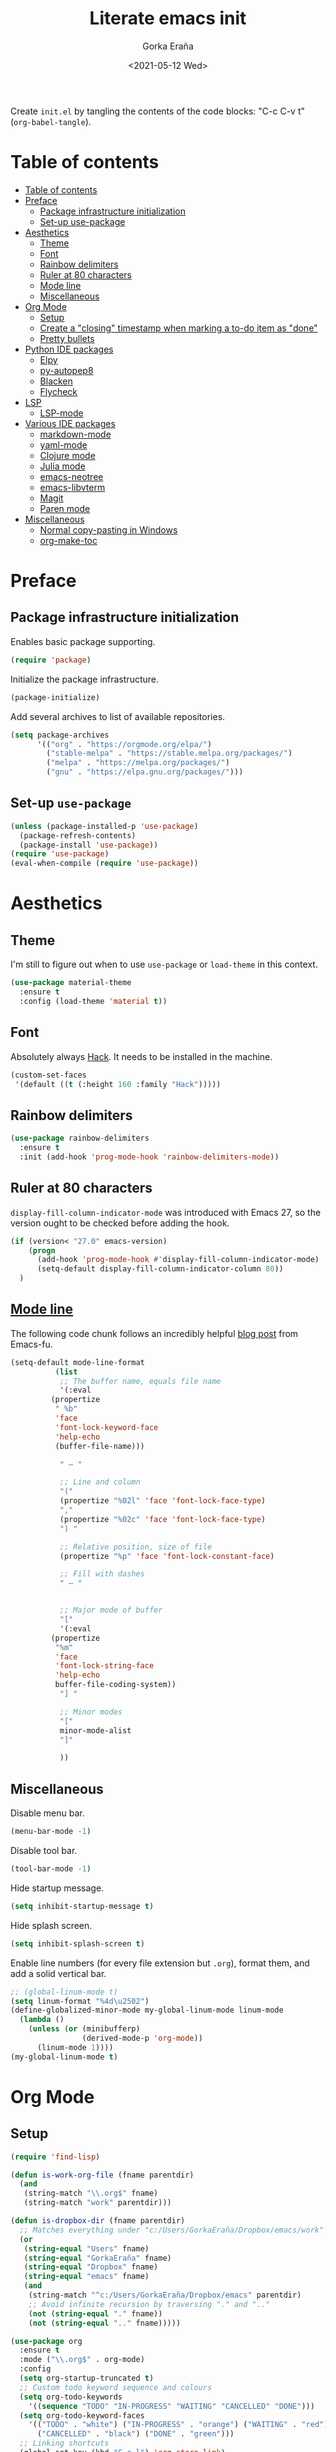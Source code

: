 
#+TITLE: Literate emacs init
#+AUTHOR: Gorka Eraña
#+EMAIL: eranagorka@gmail.com
#+DATE: <2021-05-12 Wed>
#+CREATED: 2021-05-12
#+STARTUP: hidestars indent overview
#+PROPERTY: header-args :results silent :tangle "./init.el"
#+OPTIONS: toc:2

Create ~init.el~ by tangling the contents of the code blocks: "C-c C-v t" (~org-babel-tangle~).

* Table of contents
:PROPERTIES:
:TOC: :include all :depth 2
:END:
:CONTENTS:
- [[#table-of-contents][Table of contents]]
- [[#preface][Preface]]
  - [[#package-infrastructure-initialization][Package infrastructure initialization]]
  - [[#set-up-use-package][Set-up use-package]]
- [[#aesthetics][Aesthetics]]
  - [[#theme][Theme]]
  - [[#font][Font]]
  - [[#rainbow-delimiters][Rainbow delimiters]]
  - [[#ruler-at-80-characters][Ruler at 80 characters]]
  - [[#mode-line][Mode line]]
  - [[#miscellaneous][Miscellaneous]]
- [[#org-mode][Org Mode]]
  - [[#setup][Setup]]
  - [[#create-a-closing-timestamp-when-marking-a-to-do-item-as-done][Create a "closing" timestamp when marking a to-do item as "done"]]
  - [[#pretty-bullets][Pretty bullets]]
- [[#python-ide-packages][Python IDE packages]]
  - [[#elpy][Elpy]]
  - [[#py-autopep8][py-autopep8]]
  - [[#blacken][Blacken]]
  - [[#flycheck][Flycheck]]
- [[#lsp][LSP]]
  - [[#lsp-mode][LSP-mode]]
- [[#various-ide-packages][Various IDE packages]]
  - [[#markdown-mode][markdown-mode]]
  - [[#yaml-mode][yaml-mode]]
  - [[#clojure-mode][Clojure mode]]
  - [[#julia-mode][Julia mode]]
  - [[#emacs-neotree][emacs-neotree]]
  - [[#emacs-libvterm][emacs-libvterm]]
  - [[#magit][Magit]]
  - [[#paren-mode][Paren mode]]
- [[#miscellaneous][Miscellaneous]]
  - [[#normal-copy-pasting-in-windows][Normal copy-pasting in Windows]]
  - [[#org-make-toc][org-make-toc]]
:END:
* Preface
** Package infrastructure initialization
Enables basic package supporting.
#+begin_src emacs-lisp
(require 'package)
#+end_src

Initialize the package infrastructure.
#+begin_src emacs-lisp
(package-initialize)
#+end_src

Add several archives to list of available repositories.
#+begin_src emacs-lisp
(setq package-archives
      '(("org" . "https://orgmode.org/elpa/")
        ("stable-melpa" . "https://stable.melpa.org/packages/")
        ("melpa" . "https://melpa.org/packages/")
        ("gnu" . "https://elpa.gnu.org/packages/")))
#+end_src
** Set-up ~use-package~
#+begin_src emacs-lisp
  (unless (package-installed-p 'use-package)
    (package-refresh-contents)
    (package-install 'use-package))
  (require 'use-package)
  (eval-when-compile (require 'use-package))
#+end_src
* Aesthetics
** Theme
I'm still to figure out when to use ~use-package~ or ~load-theme~ in this context.
#+begin_src emacs-lisp
(use-package material-theme
  :ensure t
  :config (load-theme 'material t))
#+end_src
** Font
Absolutely always [[https://sourcefoundry.org/hack/][Hack]]. It needs to be installed in the machine.
#+begin_src emacs-lisp
(custom-set-faces
 '(default ((t (:height 160 :family "Hack")))))
#+end_src
** Rainbow delimiters
#+begin_src emacs-lisp
(use-package rainbow-delimiters
  :ensure t
  :init (add-hook 'prog-mode-hook 'rainbow-delimiters-mode))
#+end_src
** Ruler at 80 characters
~display-fill-column-indicator-mode~ was introduced with Emacs 27, so the version ought to be checked before adding the hook.
#+begin_src emacs-lisp
  (if (version< "27.0" emacs-version)
      (progn
        (add-hook 'prog-mode-hook #'display-fill-column-indicator-mode)
        (setq-default display-fill-column-indicator-column 80))
    )
#+end_src
** [[http://www.gnu.org/software/emacs/manual/html_node/emacs/Mode-Line.html][Mode line]]
The following code chunk follows an incredibly helpful [[https://emacs-fu.blogspot.com/2011/08/customizing-mode-line.html][blog post]] from Emacs-fu.
#+begin_src emacs-lisp
(setq-default mode-line-format
	      (list
	       ;; The buffer name, equals file name
	       '(:eval
		 (propertize
		  " %b"
		  'face
		  'font-lock-keyword-face
		  'help-echo
		  (buffer-file-name)))

	       " — "

	       ;; Line and column
	       "("
	       (propertize "%02l" 'face 'font-lock-face-type)
	       ","
	       (propertize "%02c" 'face 'font-lock-face-type)
	       ") "

	       ;; Relative position, size of file
	       (propertize "%p" 'face 'font-lock-constant-face)

	       ;; Fill with dashes
	       " — "


	       ;; Major mode of buffer
	       "["
	       '(:eval
		 (propertize
		  "%m"
		  'face
		  'font-lock-string-face
		  'help-echo
		  buffer-file-coding-system))
	       "] "

	       ;; Minor modes
	       "["
	       minor-mode-alist
	       "]"

	       ))
#+end_src
** Miscellaneous
Disable menu bar.
#+begin_src emacs-lisp
  (menu-bar-mode -1)
#+end_src

Disable tool bar.
#+begin_src emacs-lisp
  (tool-bar-mode -1)
#+end_src

Hide startup message.
#+begin_src emacs-lisp
  (setq inhibit-startup-message t)
#+end_src

Hide splash screen.
#+begin_src emacs-lisp
  (setq inhibit-splash-screen t)
#+end_src

Enable line numbers (for every file extension but ~.org~), format them, and add a solid vertical bar.
#+begin_src emacs-lisp
  ;; (global-linum-mode t)
  (setq linum-format "%4d\u2502")
  (define-globalized-minor-mode my-global-linum-mode linum-mode
    (lambda ()
      (unless (or (minibufferp)
                  (derived-mode-p 'org-mode))
        (linum-mode 1))))
  (my-global-linum-mode t)
#+end_src
* Org Mode
** Setup
#+begin_src emacs-lisp
(require 'find-lisp)

(defun is-work-org-file (fname parentdir)
  (and
   (string-match "\\.org$" fname)
   (string-match "work" parentdir)))

(defun is-dropbox-dir (fname parentdir)
  ;; Matches everything under "c:/Users/GorkaEraña/Dropbox/emacs/work"
  (or
   (string-equal "Users" fname)
   (string-equal "GorkaEraña" fname)
   (string-equal "Dropbox" fname)
   (string-equal "emacs" fname)
   (and
    (string-match "^c:/Users/GorkaEraña/Dropbox/emacs" parentdir)
    ;; Avoid infinite recursion by traversing "." and ".."
    (not (string-equal "." fname))
    (not (string-equal ".." fname)))))

(use-package org
  :ensure t
  :mode ("\\.org$" . org-mode)
  :config
  (setq org-startup-truncated t)
  ;; Custom todo keyword sequence and colours
  (setq org-todo-keywords
	'((sequence "TODO" "IN-PROGRESS" "WAITING" "CANCELLED" "DONE")))
  (setq org-todo-keyword-faces
	'(("TODO" . "white") ("IN-PROGRESS" . "orange") ("WAITING" . "red")
	  ("CANCELLED" . "black") ("DONE" . "green")))
  ;; Linking shortcuts
  (global-set-key (kbd "C-c l") 'org-store-link)
  (global-set-key (kbd "C-c C-l") 'org-insert-link)
  (global-set-key (kbd "C-c a") 'org-agenda)
  ;; Files for agenda mode
  (setq org-agenda-files (find-lisp-find-files-internal
			  "c:/"
			  'is-work-org-file
			  'is-dropbox-dir))
  (setq org-agenda-skip-function-global 
	'(org-agenda-skip-entry-if 'todo '("DONE" "CANCELLED")))
)
#+end_src
** [[https://emacs.stackexchange.com/questions/47951/marking-a-todo-item-done-does-not-create-a-closing-timestamp-in-org-mode][Create a "closing" timestamp when marking a to-do item as "done"]]
#+begin_src emacs-lisp
(setq org-log-done 'time)
#+end_src
** Pretty bullets
[[https://github.com/sabof/org-bullets][org-bullets]] is a package that allows to substitute the asterisks in org-mode for UTF-8 characters. The availability of the bullets depends on how well UTF-8 is supported on the given machine that Emacs happens to be installed in, so ~org-bullets-bullet-list~ might vary from machine to machine. A searchable (and user-friendly) webpage that would make finding bullets more easy is available [[https://unicode-table.com/en/][here]].
#+begin_src emacs-lisp
(use-package org-bullets 
  :ensure t
  :config 
  (setq org-bullets-bullet-list '("•"))
  (add-hook 'org-mode-hook (lambda () (org-bullets-mode 1))))
#+end_src
* Python IDE packages
** [[https://github.com/jorgenschaefer/elpy][Elpy]]
Emacs Python IDE, which I'm pretty sure I don't use it to its full extent.
#+begin_src emacs-lisp
(use-package elpy
  :ensure t
  :init (elpy-enable))
#+end_src
** [[https://github.com/paetzke/py-autopep8.el][py-autopep8]]
Format code upon save to comply with [[https://www.python.org/dev/peps/pep-0008/][PEP 8]].
#+begin_src emacs-lisp
(use-package py-autopep8
  :ensure t
  :config (add-hook 'elpy-mode-hook 'py-autopep8-enable-on-save))
#+end_src
** [[https://github.com/pythonic-emacs/blacken][Blacken]]
Code formatting by [[https://github.com/psf/black][black]].
#+begin_src emacs-lisp
(use-package blacken
  :ensure t
  :config 'blacken-mode)
#+end_src
** [[https://www.flycheck.org/en/latest/][Flycheck]]
Flycheck is not exclusive to Python, but it is set up only for it since I mainly develop in Python.
#+begin_src emacs-lisp
(use-package flycheck
  :ensure t
  :config
  (when (require 'flycheck nil t)
    (setq elpy-modules (delq 'elpy-module-flymake elpy-modules))
    (add-hook 'elpy-mode-hook 'flycheck-mode)))
#+end_src
* LSP
** [[https://emacs-lsp.github.io/lsp-mode/][LSP-mode]]
#+begin_src emacs-lisp
(use-package lsp-mode
  :init
  ;; set prefix for lsp-command-keymap (few alternatives - "C-l", "C-c l")
  (setq lsp-keymap-prefix "C-c l")
  :hook (;; replace XXX-mode with concrete major-mode(e. g. python-mode)
         (python-mode . lsp)
         (clojure-mode . lsp)
         ;; if you want which-key integration
         (lsp-mode . lsp-enable-which-key-integration))
  :commands lsp)

;; optionally
;; (use-package lsp-ui :commands lsp-ui-mode)

;; optionally if you want to use debugger
;; (use-package dap-mode)
;; (use-package dap-LANGUAGE) to load the dap adapter for your language

;; optional if you want which-key integration
;; (use-package which-key
;;     :config
;;     (which-key-mode))
#+end_src
* Various IDE packages
** [[https://www.emacswiki.org/emacs/MarkdownMode][markdown-mode]]
#+begin_src emacs-lisp
(use-package markdown-mode :ensure t)
#+end_src
** [[https://github.com/yoshiki/yaml-mode][yaml-mode]]
#+begin_src emacs-lisp
(use-package yaml-mode :ensure t)
#+end_src
** [[https://github.com/clojure-emacs/clojure-mode/][Clojure mode]]
#+begin_src emacs-lisp
(use-package clojure-mode :ensure t)
#+end_src
** [[https://github.com/JuliaEditorSupport/julia-emacs][Julia mode]]
#+begin_src emacs-lisp
(use-package julia-mode :ensure t)
#+end_src
** [[https://github.com/emacs-typescript/typescript.el][Typescript mode]]
#+begin_src emacs-lisp
(use-package typescript-mode
  :ensure t
  :config
  (define-derived-mode typescriptreact-mode typescript-mode "TypeScript TSX")
  (add-to-list 'auto-mode-alist '("\\.tsx?\\'" . typescriptreact-mode))
  )
#+end_src
** [[https://github.com/jaypei/emacs-neotree][emacs-neotree]]
#+begin_src emacs-lisp
(use-package neotree
  :ensure t
  :init
  (global-set-key [f8] 'neotree-toggle)
  (setq-default neo-show-hidden-files t))
#+end_src
** [[https://github.com/akermu/emacs-libvterm][emacs-libvterm]]
Terminal emulation using ~emacs-libvterm~.
#+begin_src emacs-lisp
;; TODO: figure out on Windows
(if (not (eq system-type 'windows-nt))
    (use-package vterm :ensure t))
#+end_src
** [[https://magit.vc/][Magit]]
#+begin_src emacs-lisp
;; TODO: figure out on Windows
(if (not (eq system-type 'windows-nt))
  (use-package magit :ensure t))
#+end_src
** [[https://www.emacswiki.org/emacs/ParenSetMode][Paren mode]]
Highlight content inside parentheses, brackets and square brackets.
#+begin_src emacs-lisp
(use-package paren
  :config
  (show-paren-mode 1)
  (setq show-paren-style 'parenthesis)
  (setq show-paren-when-point-in-periphery t)
  (setq show-paren-when-point-inside-paren t))
#+end_src
* Miscellaneous
** Normal copy-pasting in Windows
I believe copy-pasting (in the Emacs sense of it) stopped to working with Emacs 27. The following code block fixes it.
#+begin_src emacs-lisp
(if (eq system-type 'windows-nt)
    (progn
      (set-clipboard-coding-system 'utf-16-le)
      (set-selection-coding-system 'utf-16-le))
  (set-selection-coding-system 'utf-8))
(setq locale-coding-system 'utf-8)
(set-terminal-coding-system 'utf-8)
(set-keyboard-coding-system 'utf-8)
(prefer-coding-system 'utf-8)
#+end_src
** [[https://github.com/alphapapa/org-make-toc][org-make-toc]]
"Usage" section in the README of the link in the header of this subsection describes well how to use this package. Quoting it:

=To make a basic TOC, follow these steps:=

1. =Choose a heading to contain a TOC and move the point to it.=
2. =Run command org-make-toc-insert, which inserts a :CONTENTS: drawer and sets TOC properties. Set the include property to all.=
3. =Run the command org-make-toc to update all TOCs in the document.=

=Use command org-make-toc-set to change TOC properties for the entry at point with completion.=

Nevertheless, after running ~org-make-toc-insert~ I had to remove all TOC properties but ~:include all~ and ~:depth 2~ to customize the table of contents to my liking.
#+begin_src emacs-lisp
(use-package org-make-toc :ensure t)
#+end_src
